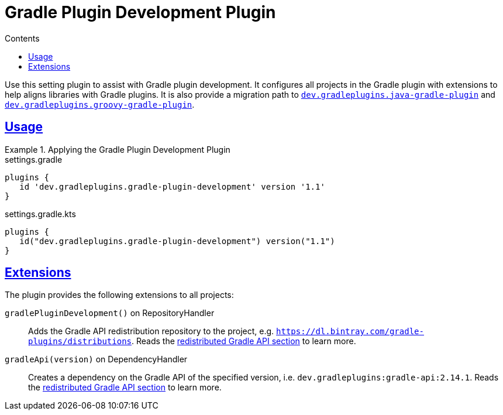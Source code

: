 :jbake-version: 0.4.0
:toc:
:toclevels: 1
:toc-title: Contents
:icons: font
:idprefix:
:jbake-status: published
:encoding: utf-8
:lang: en-US
:sectanchors: true
:sectlinks: true
:linkattrs: true
:gradle-user-manual: https://docs.gradle.org/6.2.1/userguide
:gradle-language-reference: https://docs.gradle.org/6.2.1/dsl
:gradle-api-reference: https://docs.gradle.org/6.2.1/javadoc
:gradle-guides: https://guides.gradle.org/
:includedir: .
= Gradle Plugin Development Plugin
:jbake-type: reference_chapter
:jbake-tags: user manual, gradle plugin reference, gradle plugin, gradle, plugin
:jbake-description: Learn what the Gradle Plugin Development plugin (i.e. dev.gradleplugins.gradle-plugin-development) has to offer for your Gradle build.

Use this setting plugin to assist with Gradle plugin development.
It configures all projects in the Gradle plugin with extensions to help aligns libraries with Gradle plugins.
It is also provide a migration path to <<java-gradle-plugin-plugin.adoc#,`dev.gradleplugins.java-gradle-plugin`>> and <<groovy-gradle-plugin-plugin.adoc#,`dev.gradleplugins.groovy-gradle-plugin`>>.

[[sec:groovy-gradle-plugin-usage]]
== Usage

.Applying the Gradle Plugin Development Plugin
====
[.multi-language-sample]
=====
.settings.gradle
[source,groovy]
----
plugins {
   id 'dev.gradleplugins.gradle-plugin-development' version '1.1'
}
----
=====
[.multi-language-sample]
=====
.settings.gradle.kts
[source,kotlin]
----
plugins {
   id("dev.gradleplugins.gradle-plugin-development") version("1.1")
}
----
=====
====

[[sec:groovy-gradle-plugin-extensions]]
== Extensions

The plugin provides the following extensions to all projects:

`gradlePluginDevelopment()` on RepositoryHandler::
Adds the Gradle API redistribution repository to the project, e.g. `https://dl.bintray.com/gradle-plugins/distributions`.
Reads the <<gradle-plugin-development.adoc#sec:gradle-dev-redistributed-gradle-api,redistributed Gradle API section>> to learn more.

`gradleApi(version)` on DependencyHandler::
Creates a dependency on the Gradle API of the specified version, i.e. `dev.gradleplugins:gradle-api:2.14.1`.
Reads the <<gradle-plugin-development.adoc#sec:gradle-dev-redistributed-gradle-api,redistributed Gradle API section>> to learn more.
